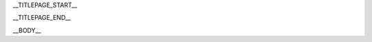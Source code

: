 __TITLEPAGE_START__

.. raw: html
   <h3>__PRODUCT__ __VERSION__ Developer's Guide</h3>

__TITLEPAGE_END__

__BODY__
